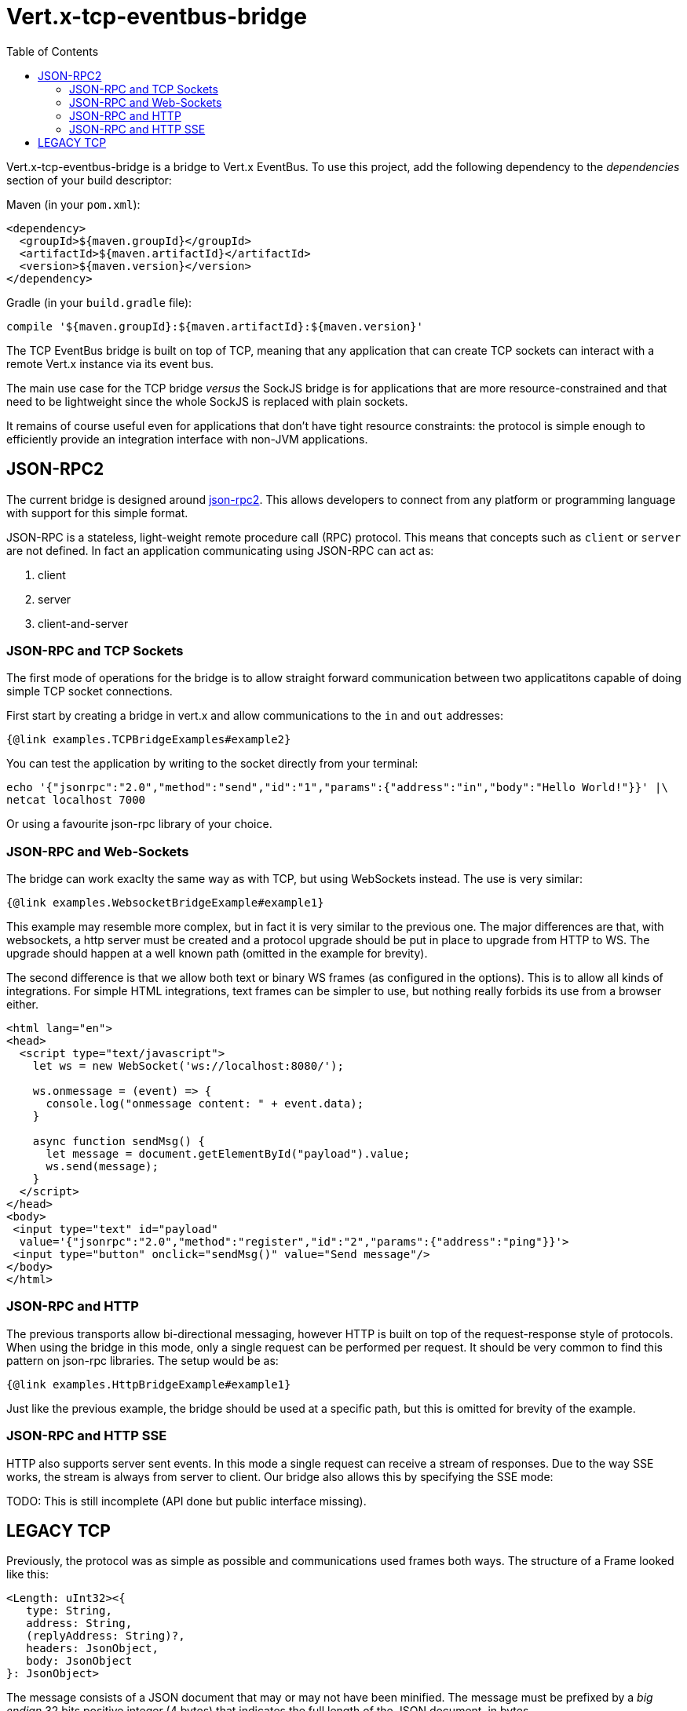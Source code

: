 = Vert.x-tcp-eventbus-bridge
:toc: left

Vert.x-tcp-eventbus-bridge is a bridge to Vert.x EventBus. To use this project, add the following
dependency to the _dependencies_ section of your build descriptor:

Maven (in your `pom.xml`):

[source,xml,subs="+attributes"]
----
<dependency>
  <groupId>${maven.groupId}</groupId>
  <artifactId>${maven.artifactId}</artifactId>
  <version>${maven.version}</version>
</dependency>
----

Gradle (in your `build.gradle` file):

[source,groovy,subs="+attributes"]
----
compile '${maven.groupId}:${maven.artifactId}:${maven.version}'
----

The TCP EventBus bridge is built on top of TCP, meaning that any application that can
create TCP sockets can interact with a remote Vert.x instance via its event bus.

The main use case for the TCP bridge _versus_ the SockJS bridge is for applications that are more
resource-constrained and that need to be lightweight since the whole SockJS is replaced with plain sockets.

It remains of course useful even for applications that don't have tight resource constraints:
the protocol is simple enough to efficiently provide an integration interface with non-JVM
applications.

== JSON-RPC2

The current bridge is designed around https://www.jsonrpc.org/specification[json-rpc2]. This allows developers to connect from any platform or programming language with support for this simple format.

JSON-RPC is a stateless, light-weight remote procedure call (RPC) protocol. This means that concepts such as `client` or `server` are not defined. In fact an application communicating using JSON-RPC can act as:

1. client
2. server
3. client-and-server

=== JSON-RPC and TCP Sockets

The first mode of operations for the bridge is to allow straight forward communication between two applicatitons capable of doing simple TCP socket connections.

First start by creating a bridge in vert.x and allow communications to the `in` and `out` addresses:

[source,$lang]
----
{@link examples.TCPBridgeExamples#example2}
----

You can test the application by writing to the socket directly from your terminal:

[source,bash]
----
echo '{"jsonrpc":"2.0","method":"send","id":"1","params":{"address":"in","body":"Hello World!"}}' |\
netcat localhost 7000
----

Or using a favourite json-rpc library of your choice.

=== JSON-RPC and Web-Sockets

The bridge can work exaclty the same way as with TCP, but using WebSockets instead. The use is very similar:

[source,$lang]
----
{@link examples.WebsocketBridgeExample#example1}
----

This example may resemble more complex, but in fact it is very similar to the previous one. The major differences are that, with websockets, a http server must be created and a protocol upgrade should be put in place to upgrade from HTTP to WS. The upgrade should happen at a well known path (omitted in the example for brevity).

The second difference is that we allow both text or binary WS frames (as configured in the options). This is to allow all kinds of integrations. For simple HTML integrations, text frames can be simpler to use, but nothing really forbids its use from a browser either.

[source,html]
----
<html lang="en">
<head>
  <script type="text/javascript">
    let ws = new WebSocket('ws://localhost:8080/');

    ws.onmessage = (event) => {
      console.log("onmessage content: " + event.data);
    }

    async function sendMsg() {
      let message = document.getElementById("payload").value;
      ws.send(message);
    }
  </script>
</head>
<body>
 <input type="text" id="payload"
  value='{"jsonrpc":"2.0","method":"register","id":"2","params":{"address":"ping"}}'>
 <input type="button" onclick="sendMsg()" value="Send message"/>
</body>
</html>
----

=== JSON-RPC and HTTP

The previous transports allow bi-directional messaging, however HTTP is built on top of the request-response style of protocols. When using the bridge in this mode, only a single request can be performed per request. It should be very common to find this pattern on json-rpc libraries. The setup would be as:

[source,$lang]
----
{@link examples.HttpBridgeExample#example1}
----

Just like the previous example, the bridge should be used at a specific path, but this is omitted for brevity of the example.

=== JSON-RPC and HTTP SSE

HTTP also supports server sent events. In this mode a single request can receive a stream of responses. Due to the way SSE works, the stream is always from server to client. Our bridge also allows this by specifying the SSE mode:

TODO: This is still incomplete (API done but public interface missing).

== LEGACY TCP

Previously, the protocol was as simple as possible and communications used frames both ways.
The structure of a Frame looked like this:

----
<Length: uInt32><{
   type: String,
   address: String,
   (replyAddress: String)?,
   headers: JsonObject,
   body: JsonObject
}: JsonObject>
----

The message consists of a JSON document that may or may not have been minified.
The message must be prefixed by a _big endian_ 32 bits positive integer (4 bytes) that indicates
the full length of the JSON document, in bytes.

The message `type` can be the following for messages sent by the TCP client:

1. `send` to send a message to an `address`,
2. `publish` to publish a message to an `address`,
3. `register` to subscribe to the messages sent or published to an `address`,
4. `unregister` to unsubscribe to the messages sent or published to an `address`,
5. `ping` to send a `ping` request to the bridge.

Note that the `replyAddress` field is optional and may only be used for a `send` message.
A message with that field is expected to _eventually_ receive a message back from the server
whose `address` field will be that of the original `replyAddress` value.

The server posts messages back to the client, and they can be of the following `type`:

1. `message` for messages sent or published to an `address`, or
2. `err` to indicate an error (the `body` shall contain details), or
3. `pong` to respond the `ping` request sent from client.

An example NodeJS client is available in the source of the project.
This client uses the same API as the SockJS
counter part so it should make it easier to switch between the TCP and SockJS implementations.

An example on how to get started with this bridge could be:

[source,$lang]
----
{@link examples.TCPBridgeExamples#example1}
----

